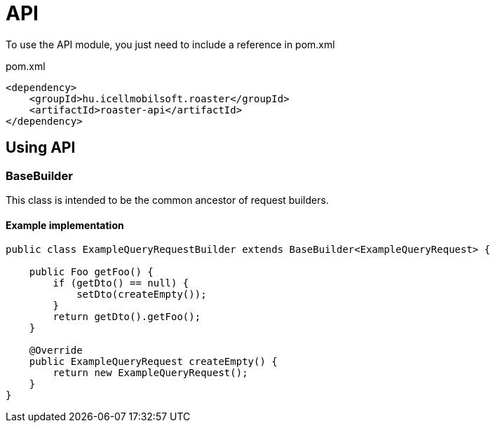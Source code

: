 = API

To use the API module, you just need to include a reference in pom.xml

[source,xml]
.pom.xml
----
<dependency>
    <groupId>hu.icellmobilsoft.roaster</groupId>
    <artifactId>roaster-api</artifactId>
</dependency>
----

== Using API

=== BaseBuilder

This class is intended to be the common ancestor of request builders.

==== Example implementation

[source,java]
----
public class ExampleQueryRequestBuilder extends BaseBuilder<ExampleQueryRequest> {

    public Foo getFoo() {
        if (getDto() == null) {
            setDto(createEmpty());
        }
        return getDto().getFoo();
    }

    @Override
    public ExampleQueryRequest createEmpty() {
        return new ExampleQueryRequest();
    }
}
